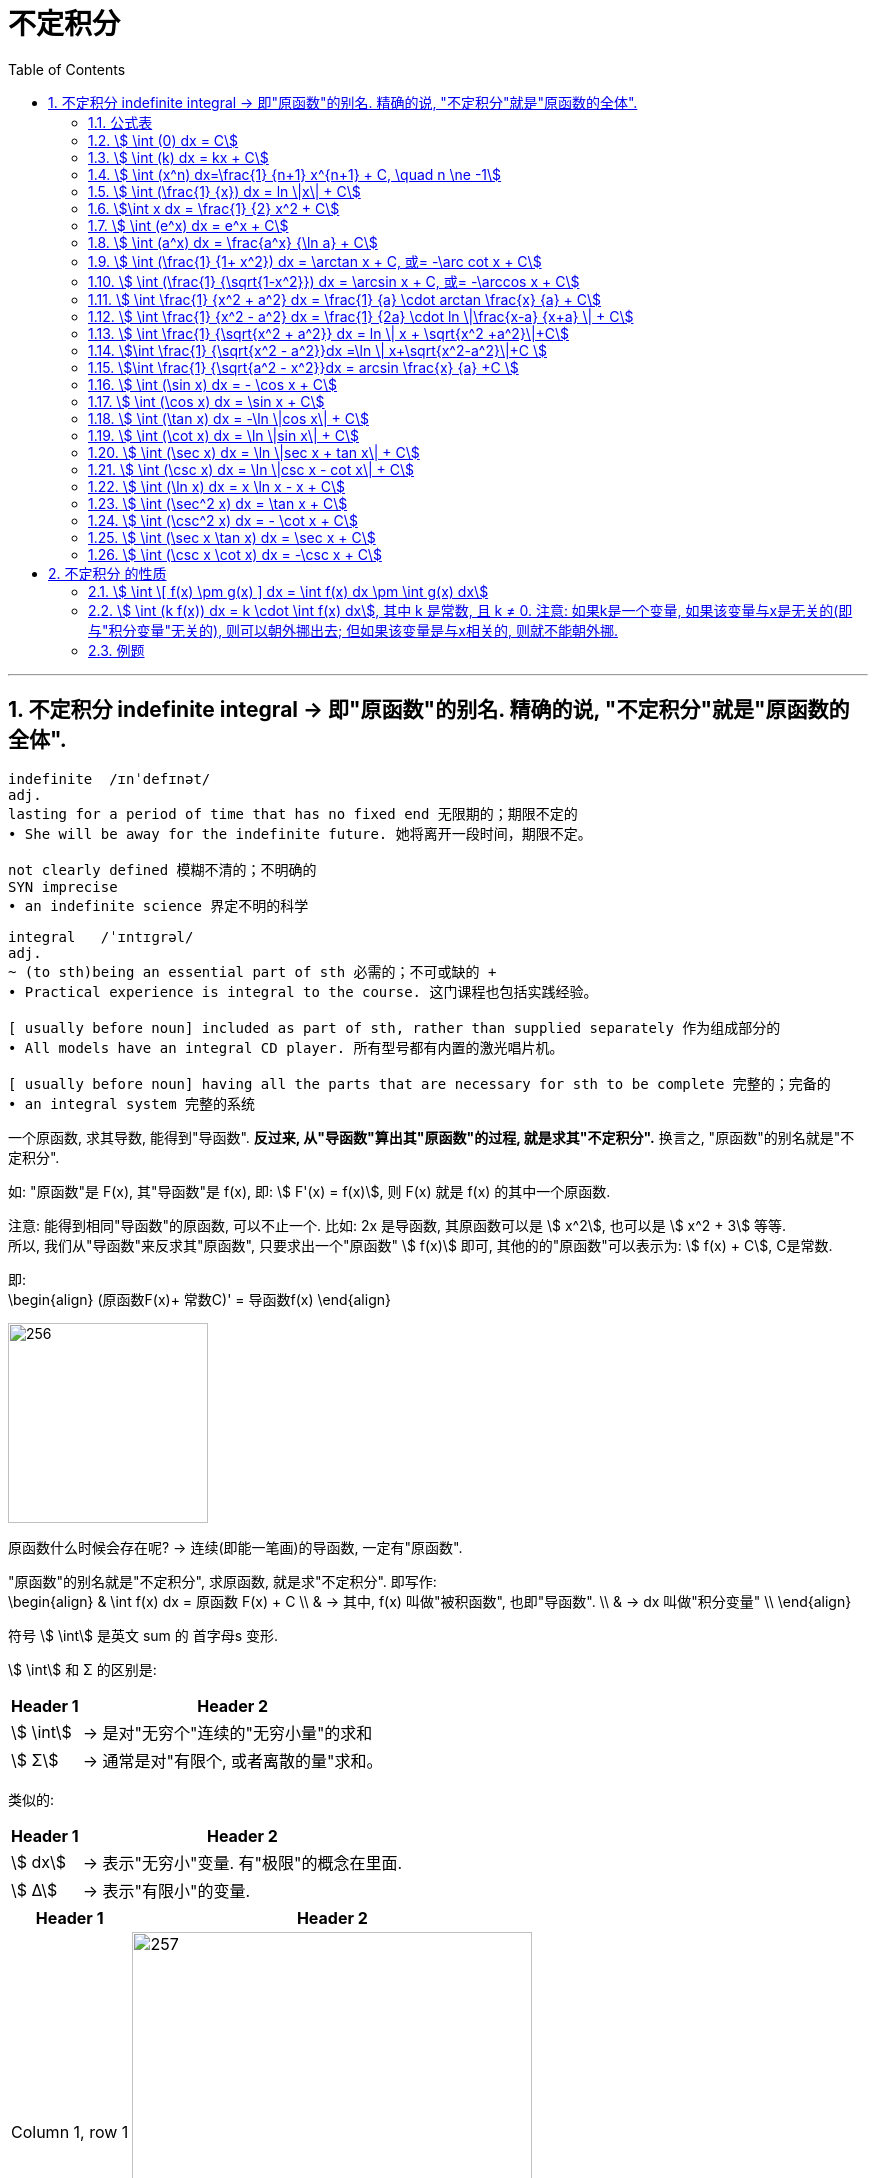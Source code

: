 = 不定积分
:toc: left
:toclevels: 3
:sectnums:

---

== 不定积分 indefinite integral -> 即"原函数"的别名. 精确的说, "不定积分"就是"原函数的全体".

....
indefinite  /ɪnˈdefɪnət/
adj.
lasting for a period of time that has no fixed end 无限期的；期限不定的
• She will be away for the indefinite future. 她将离开一段时间，期限不定。

not clearly defined 模糊不清的；不明确的
SYN imprecise
• an indefinite science 界定不明的科学
....

....
integral   /ˈɪntɪɡrəl/
adj.
~ (to sth)being an essential part of sth 必需的；不可或缺的 +
• Practical experience is integral to the course. 这门课程也包括实践经验。

[ usually before noun] included as part of sth, rather than supplied separately 作为组成部分的
• All models have an integral CD player. 所有型号都有内置的激光唱片机。

[ usually before noun] having all the parts that are necessary for sth to be complete 完整的；完备的
• an integral system 完整的系统

....

一个原函数, 求其导数, 能得到"导函数". *反过来, 从"导函数"算出其"原函数"的过程, 就是求其"不定积分".* 换言之, "原函数"的别名就是"不定积分".

如: "原函数"是 F(x), 其"导函数"是 f(x), 即: stem:[ F'(x) = f(x)], 则  F(x) 就是 f(x) 的其中一个原函数.

注意: 能得到相同"导函数"的原函数, 可以不止一个. 比如: 2x 是导函数, 其原函数可以是 stem:[ x^2], 也可以是 stem:[ x^2 + 3] 等等. +
所以, 我们从"导函数"来反求其"原函数", 只要求出一个"原函数" stem:[ f(x)] 即可, 其他的的"原函数"可以表示为: stem:[ f(x) + C], C是常数.

即: +
\begin{align}
(原函数F(x)+ 常数C)' = 导函数f(x)
\end{align}


image:img/256.png[,200]


原函数什么时候会存在呢? -> 连续(即能一笔画)的导函数, 一定有"原函数".

"原函数"的别名就是"不定积分", 求原函数, 就是求"不定积分". 即写作: +
\begin{align}
& \int f(x) dx = 原函数 F(x) + C \\
& -> 其中, f(x) 叫做"被积函数", 也即"导函数". \\
& -> dx 叫做"积分变量" \\
\end{align}

符号 stem:[ \int] 是英文 sum 的 首字母s 变形.

stem:[ \int] 和 Σ 的区别是:

[options="autowidth"]
|===
|Header 1 |Header 2

|stem:[ \int]
|-> 是对"无穷个"连续的"无穷小量"的求和

|stem:[ Σ]
|-> 通常是对"有限个, 或者离散的量"求和。
|===

类似的:

[options="autowidth"]
|===
|Header 1 |Header 2

|stem:[ dx]
|-> 表示"无穷小"变量. 有"极限"的概念在里面.

|stem:[ Δ]
|-> 表示"有限小"的变量.
|===



[options="autowidth"]
|===
|Header 1 |Header 2

|Column 1, row 1
|image:img/257.png[,400]

|
|image:img/258.png[,400]
|===

所以:

\begin{align}
& \int 1 dx = x+C \\
& \int 1 du = u+C \\
& \int 1 d(x^2 -3) = x^2 -3 +C = x^2 +C \\
& \int 1 d F(u) = F(u) +C \\
\end{align}



|image:img/259.webp[,550]


---

=== 公式表

image:img/318.webp[,500]


---

=== stem:[ \int (0) dx = C]

---

=== stem:[ \int (k) dx = kx + C]


---

=== stem:[ \int (x^n) dx=\frac{1} {n+1} x^{n+1} + C, \quad n \ne -1]

.标题
====
例如： +
image:img/254.png[,110]
====


.标题
====
例如： +
image:img/255.png[,120]
====

---

=== stem:[ \int (\frac{1} {x}) dx = ln \|x\| + C]

---

=== stem:[\int x dx = \frac{1} {2} x^2 + C]

---


=== stem:[ \int (e^x) dx = e^x + C]

---

=== stem:[ \int (a^x) dx = \frac{a^x} {\ln a} + C]

---

=== stem:[ \int (\frac{1} {1+ x^2}) dx = \arctan x + C,  或= -\arc cot x + C]

---

=== stem:[ \int (\frac{1} {\sqrt{1-x^2}}) dx = \arcsin x + C,  或= -\arccos x + C]

---

=== stem:[ \int \frac{1} {x^2 + a^2} dx = \frac{1} {a} \cdot arctan \frac{x} {a} + C]

---

=== stem:[ \int \frac{1} {x^2 - a^2} dx = \frac{1} {2a} \cdot ln \|\frac{x-a} {x+a} \| + C]

---

=== stem:[ \int \frac{1} {\sqrt{x^2 + a^2}} dx = ln \| x + \sqrt{x^2 +a^2}\|+C]

.标题
====
例如： +
image:img/355.png[,600]
====


---

=== stem:[\int \frac{1} {\sqrt{x^2 - a^2}}dx  =\ln \| x+\sqrt{x^2-a^2}\|+C ]

---

=== stem:[\int \frac{1} {\sqrt{a^2 - x^2}}dx = arcsin \frac{x} {a}  +C ]

.标题
====
例如： +
image:img/363.png[,850]
====


---

=== stem:[ \int (\sin x) dx = - \cos x + C]

---

=== stem:[ \int (\cos x) dx = \sin x + C]

---


=== stem:[ \int (\tan x) dx = -\ln \|cos x\| + C]


---

=== stem:[ \int (\cot x) dx = \ln \|sin x\| + C]

---

=== stem:[ \int (\sec x) dx = \ln \|sec x + tan x\| + C]

---

=== stem:[ \int (\csc x) dx = \ln \|csc x - cot x\| + C]

---

=== stem:[ \int (\ln x) dx = x \ln x - x + C]

---

=== stem:[ \int (\sec^2 x) dx = \tan x + C]

---

=== stem:[ \int (\csc^2 x) dx = - \cot x + C]

---

=== stem:[ \int (\sec x \tan x) dx = \sec x + C]

---

=== stem:[ \int (\csc x \cot x) dx = -\csc x + C]

---

== 不定积分 的性质

=== stem:[ \int \[ f(x) \pm g(x) \] dx = \int f(x) dx \pm \int g(x) dx]

---

=== stem:[ \int (k f(x)) dx = k \cdot \int f(x) dx], 其中 k 是常数, 且 k ≠ 0. 注意: 如果k是一个变量, 如果该变量与x是无关的(即与"积分变量"无关的), 则可以朝外挪出去; 但如果该变量是与x相关的, 则就不能朝外挪.


---


=== 例题

.标题
====
例如： +
image:img/260.png[,230]
====


.标题
====
例如： +
image:img/261.png[,700]
====


.标题
====
例如： +
image:img/262.png[,330]
====


.标题
====
例如： +
image:img/263.png[,450]
====


.标题
====
例如： +
image:img/264.png[,600]
====


.标题
====
例如： +
image:img/267.png[,450]
====


---

